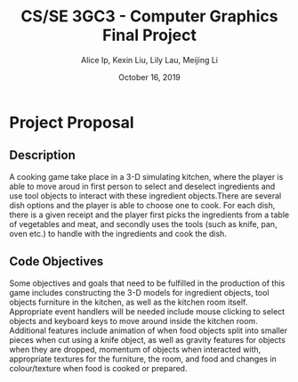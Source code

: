 #+Title: CS/SE 3GC3 - Computer Graphics Final Project
#+Author: Alice Ip, Kexin Liu, Lily Lau, Meijing Li
#+Date: October 16, 2019
#+Options: toc:nil num:nil

* Project Proposal

** Description
A cooking game take place in a 3-D simulating kitchen, where the player is able 
to move aroud in first person to select and deselect ingredients and use tool 
objects to interact with these ingredient objects.There are several dish options
 and the player is able to choose one to cook. 
For each dish, there is a given receipt and the player first picks the 
ingredients from a table of vegetables and meat, and secondly uses the tools
(such as knife, pan, oven etc.) to handle with the ingredients and cook the
dish.

** Code Objectives
Some objectives and goals that need to be fulfilled in the production of this 
game includes constructing the 3-D models for ingredient objects, tool objects
furniture in the kitchen, as well as the kitchen room itself. Appropriate event
handlers will be needed include mouse clicking to select objects and keyboard keys
to move around inside the kitchen room. Additional features include animation 
of when food objects split into smaller pieces when cut using a knife object, as 
well as gravity features for objects when they are dropped, momentum of objects
when interacted with, appropriate textures for the furniture, the room, and food
and changes in colour/texture when food is cooked or prepared.

